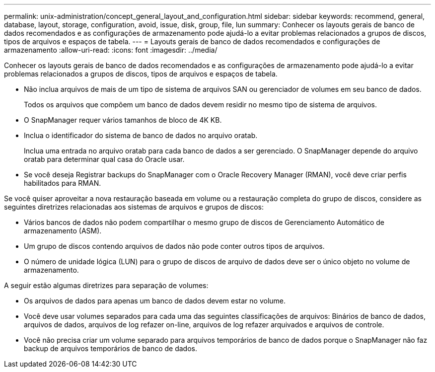 ---
permalink: unix-administration/concept_general_layout_and_configuration.html 
sidebar: sidebar 
keywords: recommend, general, database, layout, storage, configuration, avoid, issue, disk, group, file, lun 
summary: Conhecer os layouts gerais de banco de dados recomendados e as configurações de armazenamento pode ajudá-lo a evitar problemas relacionados a grupos de discos, tipos de arquivos e espaços de tabela. 
---
= Layouts gerais de banco de dados recomendados e configurações de armazenamento
:allow-uri-read: 
:icons: font
:imagesdir: ../media/


[role="lead"]
Conhecer os layouts gerais de banco de dados recomendados e as configurações de armazenamento pode ajudá-lo a evitar problemas relacionados a grupos de discos, tipos de arquivos e espaços de tabela.

* Não inclua arquivos de mais de um tipo de sistema de arquivos SAN ou gerenciador de volumes em seu banco de dados.
+
Todos os arquivos que compõem um banco de dados devem residir no mesmo tipo de sistema de arquivos.

* O SnapManager requer vários tamanhos de bloco de 4K KB.
* Inclua o identificador do sistema de banco de dados no arquivo oratab.
+
Inclua uma entrada no arquivo oratab para cada banco de dados a ser gerenciado. O SnapManager depende do arquivo oratab para determinar qual casa do Oracle usar.

* Se você deseja Registrar backups do SnapManager com o Oracle Recovery Manager (RMAN), você deve criar perfis habilitados para RMAN.


Se você quiser aproveitar a nova restauração baseada em volume ou a restauração completa do grupo de discos, considere as seguintes diretrizes relacionadas aos sistemas de arquivos e grupos de discos:

* Vários bancos de dados não podem compartilhar o mesmo grupo de discos de Gerenciamento Automático de armazenamento (ASM).
* Um grupo de discos contendo arquivos de dados não pode conter outros tipos de arquivos.
* O número de unidade lógica (LUN) para o grupo de discos de arquivo de dados deve ser o único objeto no volume de armazenamento.


A seguir estão algumas diretrizes para separação de volumes:

* Os arquivos de dados para apenas um banco de dados devem estar no volume.
* Você deve usar volumes separados para cada uma das seguintes classificações de arquivos: Binários de banco de dados, arquivos de dados, arquivos de log refazer on-line, arquivos de log refazer arquivados e arquivos de controle.
* Você não precisa criar um volume separado para arquivos temporários de banco de dados porque o SnapManager não faz backup de arquivos temporários de banco de dados.

